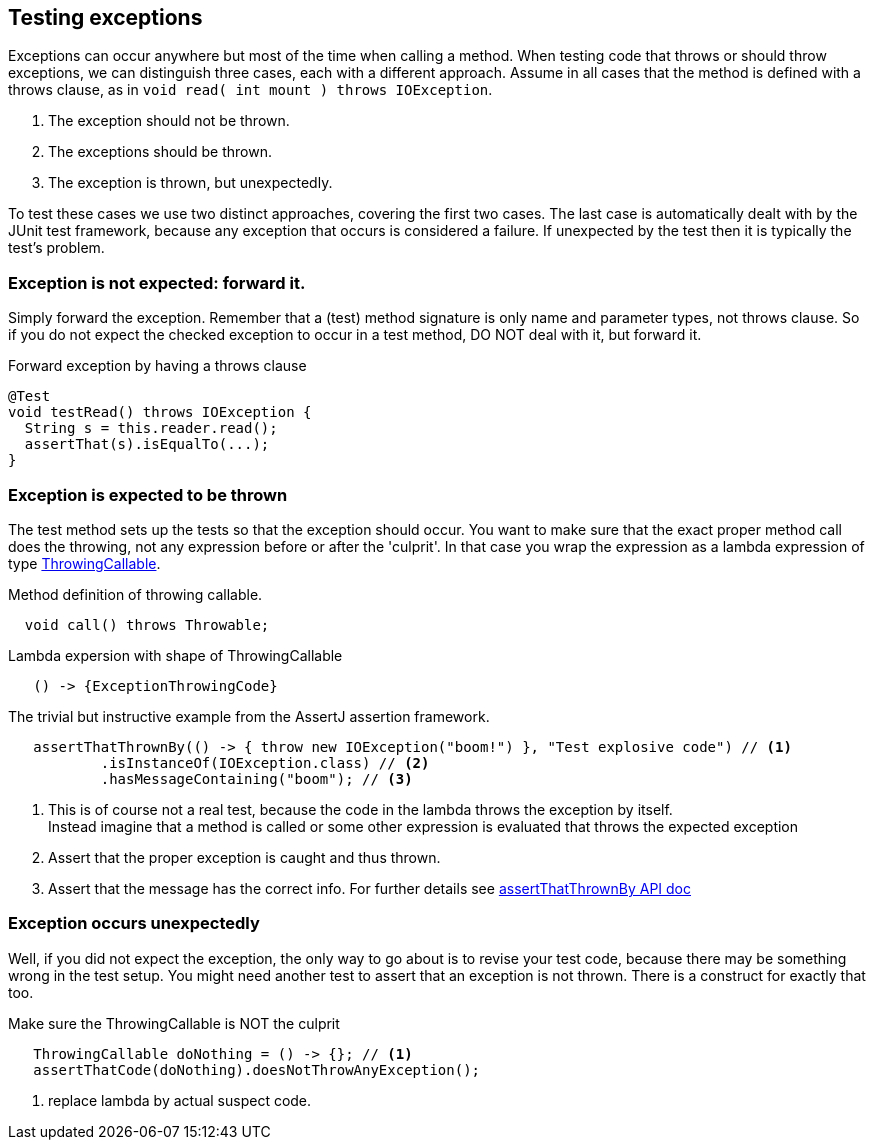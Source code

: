 == Testing exceptions

Exceptions can occur anywhere but most of the time when calling a method.
When testing code that throws or should throw exceptions, we can distinguish three cases,
each with a different approach. Assume in all cases that the method is defined with a throws clause,
as in `void read( int mount ) throws IOException`.

. The exception should not be thrown.
. The exceptions should be thrown.
. The exception is thrown, but unexpectedly.

To test these cases we use two distinct approaches, covering the first two cases. The last case
is automatically dealt with by the JUnit test framework, because any exception
that occurs is considered a failure. If unexpected by the test then it is typically the test's problem.

=== Exception is not expected: forward it.

Simply forward the exception. Remember that a (test) method signature is only name and parameter types, not throws clause. So if you do not
expect the checked exception to occur in a test method, DO NOT deal with it, but forward it.

.Forward exception by having a throws clause
[source,java]
----
@Test
void testRead() throws IOException {
  String s = this.reader.read();
  assertThat(s).isEqualTo(...);
}
----

=== Exception is expected to be thrown

The test method sets up the tests so that the exception should occur. You want to make sure that the
exact proper method call does the throwing, not any expression before or after the 'culprit'.
In that case you wrap the expression as a lambda expression of
type https://javadoc.io/doc/org.assertj/assertj-core/latest/org/assertj/core/api/ThrowableAssert.ThrowingCallable.html[ThrowingCallable].

.Method definition of throwing callable.
[source,java]
----
  void call() throws Throwable;
----

.Lambda expersion with shape of ThrowingCallable
[source,java]
----
   () -> {ExceptionThrowingCode}
----

.The trivial but instructive example from the AssertJ assertion framework.
[source,java]
----
   assertThatThrownBy(() -> { throw new IOException("boom!") }, "Test explosive code") // <1>
           .isInstanceOf(IOException.class) // <2>
           .hasMessageContaining("boom"); // <3>
----

<1> This is of course not a real test, because the code in the lambda throws the exception by itself. +
 Instead imagine that a method is called or some other expression is evaluated that throws the expected exception
<2> Assert that the proper exception is caught and thus thrown.
<3> Assert that the message has the correct info. For further details see https://javadoc.io/static/org.assertj/assertj-core/3.15.0/org/assertj/core/api/Assertions.html#assertThatThrownBy(org.assertj.core.api.ThrowableAssert.ThrowingCallable,java.lang.String,java.lang.Object...)[assertThatThrownBy API doc ]

=== Exception occurs unexpectedly

Well, if you did not expect the exception, the only way to go about is to revise your test code, because
there may be something wrong in the test setup. You might need another test to assert that an exception is not thrown.
There is a construct for exactly that too.

.Make sure the ThrowingCallable is NOT the culprit
[source,java]
----
   ThrowingCallable doNothing = () -> {}; // <1>
   assertThatCode(doNothing).doesNotThrowAnyException();
----
<1> replace lambda by actual suspect code.
